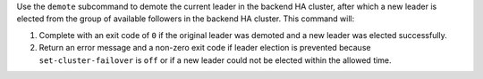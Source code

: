 .. The contents of this file may be included in multiple topics (using the includes directive).
.. The contents of this file should be modified in a way that preserves its ability to appear in multiple topics.


Use the ``demote`` subcommand to demote the current leader in the backend HA cluster, after which a new leader is elected from the group of available followers in the backend HA cluster. This command will:

#. Complete with an exit code of ``0`` if the original leader was demoted and a new leader was elected successfully.
#. Return an error message and a non-zero exit code if leader election is prevented because ``set-cluster-failover`` is ``off`` or if a new leader could not be elected within the allowed time.
